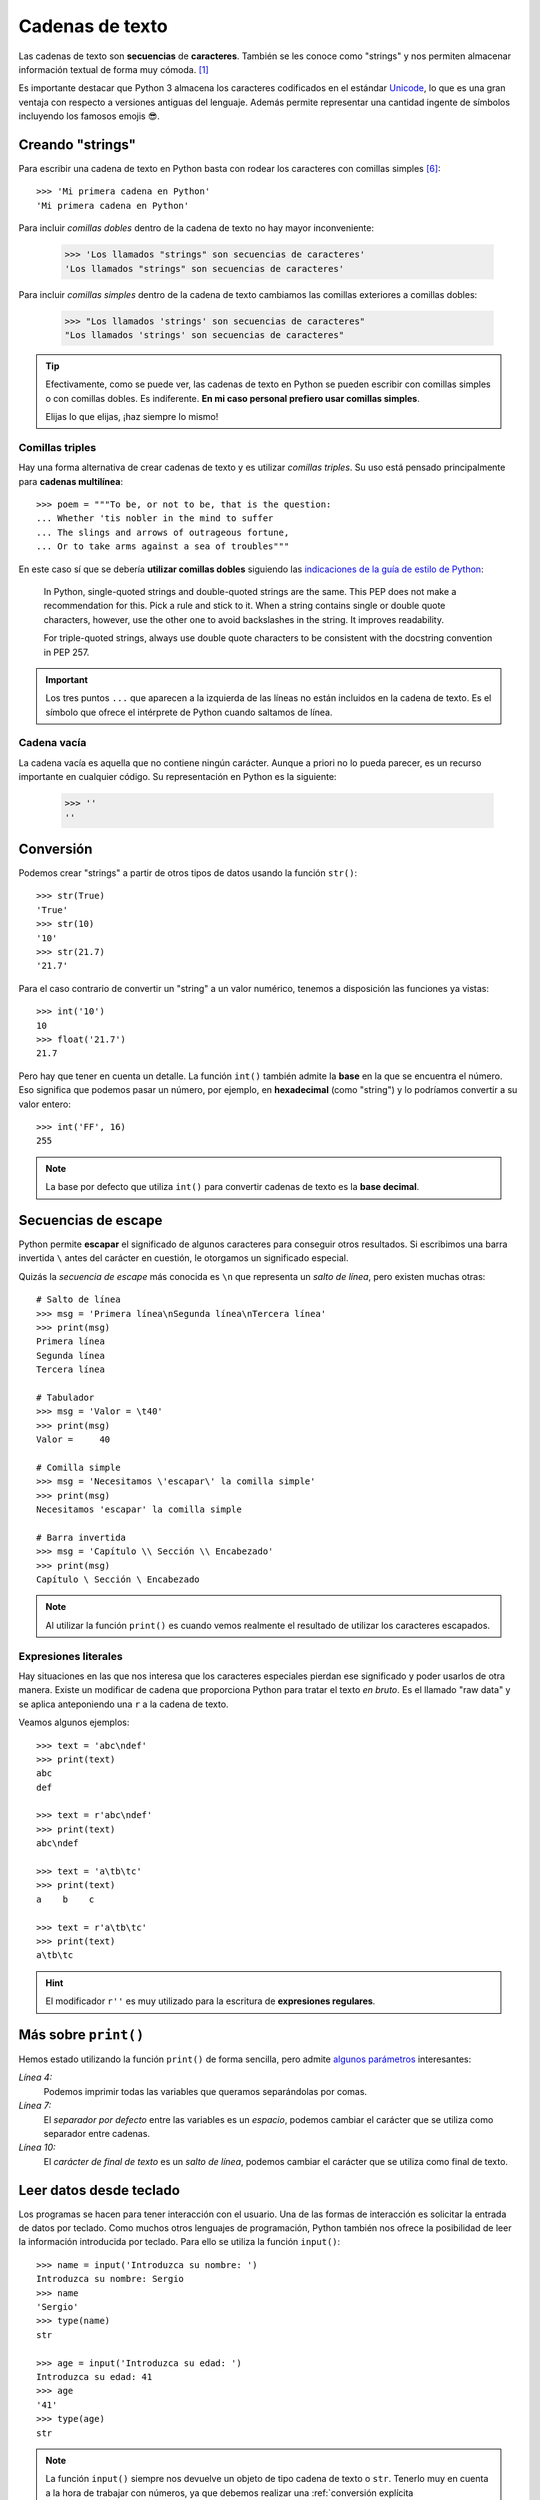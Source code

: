 ################
Cadenas de texto
################

.. image:: img/roman-kraft-_Zua2hyvTBk-unsplash.jpg

Las cadenas de texto son **secuencias** de **caracteres**. También se les conoce como "strings" y nos permiten almacenar información textual de forma muy cómoda. [#newspaper-unsplash]_

Es importante destacar que Python 3 almacena los caracteres codificados en el estándar `Unicode`_, lo que es una gran ventaja con respecto a versiones antiguas del lenguaje. Además permite representar una cantidad ingente de símbolos incluyendo los famosos emojis 😎.

*****************
Creando "strings"
*****************

Para escribir una cadena de texto en Python basta con rodear los caracteres con comillas simples [#double-quotes]_::

    >>> 'Mi primera cadena en Python'
    'Mi primera cadena en Python'

Para incluir *comillas dobles* dentro de la cadena de texto no hay mayor inconveniente:

    >>> 'Los llamados "strings" son secuencias de caracteres'
    'Los llamados "strings" son secuencias de caracteres'

Para incluir *comillas simples* dentro de la cadena de texto cambiamos las comillas exteriores a comillas dobles:

    >>> "Los llamados 'strings' son secuencias de caracteres"
    "Los llamados 'strings' son secuencias de caracteres"

.. tip::
    Efectivamente, como se puede ver, las cadenas de texto en Python se pueden escribir con comillas simples o con comillas dobles. Es indiferente. **En mi caso personal prefiero usar comillas simples**.

    Elijas lo que elijas, ¡haz siempre lo mismo!

Comillas triples
================

Hay una forma alternativa de crear cadenas de texto y es utilizar *comillas triples*. Su uso está pensado principalmente para **cadenas multilínea**::

    >>> poem = """To be, or not to be, that is the question:
    ... Whether 'tis nobler in the mind to suffer
    ... The slings and arrows of outrageous fortune,
    ... Or to take arms against a sea of troubles"""

En este caso sí que se debería **utilizar comillas dobles** siguiendo las `indicaciones de la guía de estilo de Python`_:

    In Python, single-quoted strings and double-quoted strings are the same. This PEP does not make a recommendation for this. Pick a rule and stick to it. When a string contains single or double quote characters, however, use the other one to avoid backslashes in the string. It improves readability.

    For triple-quoted strings, always use double quote characters to be consistent with the docstring convention in PEP 257.

.. important:: Los tres puntos ``...`` que aparecen a la izquierda de las líneas no están incluidos en la cadena de texto. Es el símbolo que ofrece el intérprete de Python cuando saltamos de línea.

Cadena vacía
============

La cadena vacía es aquella que no contiene ningún carácter. Aunque a priori no lo pueda parecer, es un recurso importante en cualquier código. Su representación en Python es la siguiente:

    >>> ''
    ''

**********
Conversión
**********

Podemos crear "strings" a partir de otros tipos de datos usando la función ``str()``::

    >>> str(True)
    'True'
    >>> str(10)
    '10'
    >>> str(21.7)
    '21.7'

Para el caso contrario de convertir un "string" a un valor numérico, tenemos a disposición las funciones ya vistas::

    >>> int('10')
    10
    >>> float('21.7')
    21.7

Pero hay que tener en cuenta un detalle. La función ``int()`` también admite la **base** en la que se encuentra el número. Eso significa que podemos pasar un número, por ejemplo, en **hexadecimal** (como "string") y lo podríamos convertir a su valor entero::

    >>> int('FF', 16)
    255

.. note::
    La base por defecto que utiliza ``int()`` para convertir cadenas de texto es la **base decimal**.

********************
Secuencias de escape
********************

Python permite **escapar** el significado de algunos caracteres para conseguir otros resultados. Si escribimos una barra invertida ``\`` antes del carácter en cuestión, le otorgamos un significado especial.

Quizás la *secuencia de escape* más conocida es ``\n`` que representa un *salto de línea*, pero existen muchas otras::

    # Salto de línea
    >>> msg = 'Primera línea\nSegunda línea\nTercera línea'
    >>> print(msg)
    Primera línea
    Segunda línea
    Tercera línea

    # Tabulador
    >>> msg = 'Valor = \t40'
    >>> print(msg)
    Valor = 	40

    # Comilla simple
    >>> msg = 'Necesitamos \'escapar\' la comilla simple'
    >>> print(msg)
    Necesitamos 'escapar' la comilla simple

    # Barra invertida
    >>> msg = 'Capítulo \\ Sección \\ Encabezado'
    >>> print(msg)
    Capítulo \ Sección \ Encabezado

.. note:: Al utilizar la función ``print()`` es cuando vemos realmente el resultado de utilizar los caracteres escapados.
    
Expresiones literales
=====================

Hay situaciones en las que nos interesa que los caracteres especiales pierdan ese significado y poder usarlos de otra manera. Existe un modificar de cadena que proporciona Python para tratar el texto *en bruto*. Es el llamado "raw data" y se aplica anteponiendo una ``r`` a la cadena de texto.

Veamos algunos ejemplos::

    >>> text = 'abc\ndef'
    >>> print(text)
    abc
    def

    >>> text = r'abc\ndef'
    >>> print(text)
    abc\ndef

    >>> text = 'a\tb\tc'
    >>> print(text)
    a    b    c

    >>> text = r'a\tb\tc'
    >>> print(text)
    a\tb\tc

.. hint:: El modificador ``r''`` es muy utilizado para la escritura de **expresiones regulares**.

.. _more-print:

*********************
Más sobre ``print()``
*********************

Hemos estado utilizando la función ``print()`` de forma sencilla, pero admite `algunos parámetros <https://docs.python.org/es/3/library/functions.html#print>`_ interesantes:

.. code-block::
    :emphasize-lines: 4, 7, 10
    :linenos:

    >>> msg1 = '¿Sabes por qué estoy acá?'
    >>> msg2 = 'Porque me apasiona'

    >>> print(msg1, msg2)
    ¿Sabes por qué estoy acá? Porque me apasiona

    >>> print(msg1, msg2, sep='|')
    ¿Sabes por qué estoy acá?|Porque me apasiona

    >>> print(msg2, end='!!')
    Porque me apasiona!!

*Línea 4:*
    Podemos imprimir todas las variables que queramos separándolas por comas.
*Línea 7:*
    El *separador por defecto* entre las variables es un *espacio*, podemos cambiar el carácter que se utiliza como separador entre cadenas.
*Línea 10:*
    El *carácter de final de texto* es un *salto de línea*, podemos cambiar el carácter que se utiliza como final de texto.

************************
Leer datos desde teclado
************************

Los programas se hacen para tener interacción con el usuario. Una de las formas de interacción es solicitar la entrada de datos por teclado. Como muchos otros lenguajes de programación, Python también nos ofrece la posibilidad de leer la información introducida por teclado. Para ello se utiliza la función ``input()``::

    >>> name = input('Introduzca su nombre: ')
    Introduzca su nombre: Sergio
    >>> name
    'Sergio'
    >>> type(name)
    str

    >>> age = input('Introduzca su edad: ')
    Introduzca su edad: 41
    >>> age
    '41'
    >>> type(age)
    str

.. note:: La función ``input()`` siempre nos devuelve un objeto de tipo cadena de texto o ``str``. Tenerlo muy en cuenta a la hora de trabajar con números, ya que debemos realizar una :ref:`conversión explícita <core/datatypes/numbers:Conversión explícita>`.

.. warning::
    Aunque está permitido, **NUNCA** llames ``input`` a una variable porque destruirías la función que nos permite leer datos desde teclado. Y tampoco uses nombres derivados como ``_input`` o ``input_`` ya que no son nombres representativos que :ref:`identifiquen el propósito de la variable <core/datatypes/data:convenciones para nombres>`.

.. admonition:: Ejercicio
    :class: exercise

    Escriba un programa en Python que :ref:`lea por teclado <core/datatypes/strings:leer datos desde teclado>` dos números enteros y muestre por pantalla el resultado de realizar las operaciones básicas entre ellos.

    **Ejemplo**
        - Valores de entrada 7 y 4.
        - Salida esperada::

            7+4=11
            7-4=3
            7*4=28
            7/4=1.75

    .. hint::
        - Aproveche todo el potencial que ofrece :ref:`print() <more-print>` para conseguir la salida esperada
        - No utilice "f-strings".
        - Guarde el programa en un fichero ``calc.py`` y ejecútelo desde la terminal con: ``python calc.py``

    Solución: :download:`calc.py <files/calc.py>`
    
*************************
Operaciones con "strings"
*************************

Combinar cadenas
================

Podemos combinar dos o más cadenas de texto utilizando el operador ``+``::

    >>> proverb1 = 'Cuando el río suena'
    >>> proverb2 = 'agua lleva'

    >>> proverb1 + proverb2
    'Cuando el río suenaagua lleva'

    >>> proverb1 + ', ' + proverb2  # incluimos una coma
    'Cuando el río suena, agua lleva'

Repetir cadenas
===============

Podemos repetir dos o más cadenas de texto utilizando el operador ``*``::

    >>> reaction = 'Wow'

    >>> reaction * 4
    'WowWowWowWow'

Obtener un carácter
===================

Los "strings" están **indexados** y cada carácter tiene su propia posición. Para obtener un único carácter dentro de una cadena de texto es necesario especificar su **índice** dentro de corchetes ``[...]``.

.. figure:: img/string-indexing.jpg
    :align: center

    Indexado de una cadena de texto

Veamos algunos ejemplos de acceso a caracteres::

    >>> sentence = 'Hola, Mundo'

    >>> sentence[0]
    'H'
    >>> sentence[-1]
    'o'
    >>> sentence[4]
    ','
    >>> sentence[-5]
    'M'

.. tip:: Nótese que existen tanto **índices positivos** como **índices negativos** para acceder a cada carácter de la cadena de texto. A priori puede parecer redundante, pero es muy útil en determinados casos.

En caso de que intentemos acceder a un índice que no existe, obtendremos un error por *fuera de rango*:

    >>> sentence[50]
    Traceback (most recent call last):
      File "<stdin>", line 1, in <module>
    IndexError: string index out of range

.. warning:: Téngase en cuenta que el indexado de una cadena de texto siempre empieza en **0** y termina en **una unidad menos de la longitud** de la cadena.

Las cadenas de texto son tipos de datos :ref:`inmutables <core/datatypes/data:Mutabilidad>`. Es por ello que no podemos modificar un carácter directamente::

    >>> song = 'Hey Jude'

    >>> song[4] = 'D'
    Traceback (most recent call last):
      File "<stdin>", line 1, in <module>
    TypeError: 'str' object does not support item assignment

.. tip:: Existen formas de modificar una cadena de texto que veremos más adelante, aunque realmente no estemos transformando el original sino creando un nuevo objeto con las modificaciones.

.. warning:: No hay que confundir las :ref:`constantes <core/datatypes/data:constantes>` con los tipos de datos inmutables. Es por ello que las variables que almacenan cadenas de texto, a pesar de ser inmutables, no se escriben en mayúsculas.

Trocear una cadena
==================

Es posible extraer "trozos" ("rebanadas") de una cadena de texto [#slice]_. Tenemos varias aproximaciones para ello:

``[:]``
    Extrae la secuencia entera desde el comienzo hasta el final. Es una especia de **copia** de toda la cadena de texto.
``[start:]``
    Extrae desde ``start`` hasta el final de la cadena.
``[:end]``
    Extrae desde el comienzo de la cadena hasta ``end`` *menos 1*.
``[start:end]``
    Extrae desde ``start`` hasta ``end`` *menos 1*.
``[start:end:step]``
    Extrae desde ``start`` hasta ``end`` *menos 1* haciendo saltos de tamaño ``step``.

Veamos la aplicación de cada uno de estos accesos a través de un ejemplo::

    >>> proverb = 'Agua pasada no mueve molino'

    >>> proverb[:]
    'Agua pasada no mueve molino'

    >>> proverb[12:]
    'no mueve molino'

    >>> proverb[:11]
    'Agua pasada'

    >>> proverb[5:11]
    'pasada'

    >>> proverb[5:11:2]
    'psd'

.. important:: El troceado siempre llega a una unidad menos del índice final que hayamos especificado. Sin embargo el comienzo sí coincide con el que hemos puesto.

Longitud de una cadena
======================

Para obtener la longitud de una cadena podemos hacer uso de ``len()``, una función común a prácticamente todos los tipos y estructuras de datos en Python::

    >>> proverb = 'Lo cortés no quita lo valiente'
    >>> len(proverb)
    30

    >>> empty = ''
    >>> len(empty)
    0

Pertenencia de un elemento
==========================

Si queremos comprobar que una determinada subcadena se encuentra en una cadena de texto utilizamos el operador ``in`` para ello. Se trata de una expresión que tiene como resultado un valor "booleano" verdadero o falso::

    >>> proverb = 'Más vale malo conocido que bueno por conocer'

    >>> 'malo' in proverb
    True

    >>> 'bueno' in proverb
    True

    >>> 'regular' in proverb
    False

Habría que prestar atención al caso en el que intentamos descubrir si una subcadena **no está** en la cadena de texto::

    >>> dna_sequence = 'ATGAAATTGAAATGGGA'

    >>> not('C' in dna_sequence)  # Primera aproximación
    True

    >>> 'C' not in dna_sequence  # Forma pitónica
    True    

Limpiar cadenas
===============

Cuando leemos datos del usuario o de cualquier fuente externa de información, es bastante probable que se incluyan en esas cadenas de texto, *caracteres de relleno* [#padding]_ al comienzo y al final. Python nos ofrece la posibilidad de eliminar estos caracteres u otros que no nos interesen.

La función ``strip()`` se utiliza para eliminar caracteres del principio y del final de un "string". También existen variantes de esta función para aplicarla únicamente al comienzo o únicamente al final de la cadena de texto.

Supongamos que debemos procesar un fichero con números de serie de un determinado artículo. Cada línea contiene el valor que nos interesa pero se han "colado" ciertos caracteres de relleno que debemos limpiar::

    >>> serial_number = '\n\t   \n 48374983274832    \n\n\t   \t   \n'

    >>> serial_number.strip()
    '48374983274832'

.. note:: Si no se especifican los caracteres a eliminar, ``strip()`` usa por defecto cualquier combinación de *espacios en blanco*, *saltos de línea* ``\n`` y *tabuladores* ``\t``.

A continuación vamos a hacer "limpieza" por la izquierda (*comienzo*) y por la derecha (*final*) utilizando la función ``lstrip()`` y ``rstrip()`` respectivamente:

.. code-block::
    :caption: "Left strip"

    >>> serial_number.lstrip()
    '48374983274832    \n\n\t   \t   \n'

.. code-block::
    :caption: "Right strip"

    >>> serial_number.rstrip()
    '\n\t   \n 48374983274832'

Como habíamos comentado, también existe la posibilidad de especificar los caracteres que queremos borrar::

    >>> serial_number.strip('\n')
    '\t   \n 48374983274832    \n\n\t   \t   '

.. important:: La función ``strip()`` no modifica la cadena que estamos usando (*algo obvio porque los "strings" son inmutables*) sino que devuelve una nueva cadena de texto con las modificaciones pertinentes.

Realizar búsquedas
==================

Aunque hemos visto que la forma pitónica de saber si una subcadena se encuentra dentro de otra es :ref:`a través del operador in <core/datatypes/strings:Pertenencia de un elemento>`, Python nos ofrece distintas alternativas para realizar búsquedas en cadenas de texto.

Vamos a partir de una variable que contiene un trozo de la canción `Mediterráneo`_ de *Joan Manuel Serrat* para ejemplificar las distintas opciones que tenemos::

    >>> lyrics = """Quizás porque mi niñez
    ... Sigue jugando en tu playa
    ... Y escondido tras las cañas
    ... Duerme mi primer amor
    ... Llevo tu luz y tu olor
    ... Por dondequiera que vaya"""

Comprobar si una cadena de texto **empieza o termina por alguna subcadena**::

    >>> lyrics.startswith('Quizás')
    True

    >>> lyrics.endswith('Final')
    False

Encontrar la **primera ocurrencia** de alguna subcadena::

    >>> lyrics.find('amor')
    93

    >>> lyrics.index('amor')  # Same behaviour?
    93

Tanto ``find()`` como ``index()`` devuelven el **índice** de la primera ocurrencia de la subcadena que estemos buscando, pero se diferencian en su comportamiento cuando la subcadena buscada no existe::

    >>> lyrics.find('universo')
    -1

    >>> lyrics.index('universo')
    Traceback (most recent call last):
      File "<stdin>", line 1, in <module>
    ValueError: substring not found

Contabilizar el **número de veces que aparece** una subcadena::

    >>> lyrics.count('mi')
    2

    >>> lyrics.count('tu')
    3

    >>> lyrics.count('él')
    0

.. admonition:: Ejercicio

    pycheck_: **lost_word**

Reemplazar elementos
====================

Podemos usar la función ``replace()`` indicando la *subcadena a reemplazar*, la *subcadena de reemplazo* y *cuántas instancias* se deben reemplazar. Si no se especifica este último argumento, la sustitución se hará en todas las instancias encontradas::

    >>> proverb = 'Quien mal anda mal acaba'

    >>> proverb.replace('mal', 'bien')
    'Quien bien anda bien acaba'

    >>> proverb.replace('mal', 'bien', 1)  # sólo 1 reemplazo
    'Quien bien anda mal acaba'

Mayúsculas y minúsculas
=======================

Python nos permite realizar variaciones en los caracteres de una cadena de texto para pasarlos a mayúsculas y/o minúsculas. Veamos las distintas opciones disponibles::

    >>> proverb = 'quien a buen árbol se arrima Buena Sombra le cobija'

    >>> proverb
    'quien a buen árbol se arrima Buena Sombra le cobija'

    >>> proverb.capitalize()
    'Quien a buen árbol se arrima buena sombra le cobija'
    
    >>> proverb.title()
    'Quien A Buen Árbol Se Arrima Buena Sombra Le Cobija'
    
    >>> proverb.upper()
    'QUIEN A BUEN ÁRBOL SE ARRIMA BUENA SOMBRA LE COBIJA'
    
    >>> proverb.lower()
    'quien a buen árbol se arrima buena sombra le cobija'
    
    >>> proverb.swapcase()
    'QUIEN A BUEN ÁRBOL SE ARRIMA bUENA sOMBRA LE COBIJA'

Identificando caracteres
========================

Hay veces que recibimos información textual de distintas fuentes de las que necesitamos identificar qué tipo de caracteres contienen. Para ello Python nos ofrece un grupo de funciones.

Veamos **algunas** de estas funciones:

.. code-block::
    :caption: Detectar si todos los caracteres son letras o números

    >>> 'R2D2'.isalnum()
    True
    >>> 'C3-PO'.isalnum()
    False

.. code-block::
    :caption: Detectar si todos los caracteres son números

    >>> '314'.isnumeric()
    True
    >>> '3.14'.isnumeric()
    False

.. code-block::
    :caption: Detectar si todos los caracteres son letras

    >>> 'abc'.isalpha()
    True
    >>> 'a-b-c'.isalpha()
    False

.. code-block::
    :caption: Detectar mayúsculas/minúsculas

    >>> 'BIG'.isupper()
    True
    >>> 'small'.islower()
    True
    >>> 'First Heading'.istitle()
    True

************************
Interpolación de cadenas
************************

En este apartado veremos cómo **interpolar** valores dentro de cadenas de texto utilizando diferentes formatos. Interpolar (en este contexto) significa sustituir una variable por su valor dentro de una cadena de texto.

Veamos los estilos que proporciona Python para este cometido:

+----------------+-------------+--------------+
|     Nombre     |   Símbolo   |   Soportado  |
+================+=============+==============+
| Estilo antiguo | ``%``       | >= Python2   |
+----------------+-------------+--------------+
| Estilo "nuevo" | ``.format`` | >= Python2.6 |
+----------------+-------------+--------------+
| "f-strings"    | ``f''``     | >= Python3.6 |
+----------------+-------------+--------------+

Aunque aún podemos encontrar código con el `estilo antiguo y el estilo nuevo en el formateo de cadenas <https://pyformat.info/>`_, vamos a centrarnos en el análisis de los **"f-strings"** que se están utilizando bastante en la actualidad.

"f-strings"
===========

Los **f-strings** `aparecieron en Python 3.6 <https://docs.python.org/es/3/whatsnew/3.6.html#new-features>`_ y se suelen usar en código de nueva creación. Es la forma más potente -- y en muchas ocasiones más eficiente -- de formar cadenas de texto incluyendo valores de otras variables.

La **interpolación** en cadenas de texto es un concepto que existe en la gran mayoría de lenguajes de programación y hace referencia al hecho de sustituir los nombres de variables por sus valores cuando se construye un "string".

Para indicar en Python que una cadena es un "f-string" basta con precederla de una ``f`` e incluir las variables o expresiones a interpolar entre llaves ``{...}``.

Supongamos que disponemos de los datos de una persona y queremos formar una frase de bienvenida con ellos::

    >>> name = 'Elon Musk'
    >>> age = 49
    >>> fortune = 43_300

    >>> f'Me llamo {name}, tengo {age} años y una fortuna de {fortune} millones'
    'Me llamo Elon Musk, tengo 49 años y una fortuna de 43300 millones'

.. warning:: Si olvidamos poner la **f** delante del "string" no conseguiremos sustitución de variables.

Podría surgir la duda de cómo incluir llaves dentro de la cadena de texto, teniendo en cuenta que las llaves son símbolos especiales para la interpolación de variables. La respuesta es duplicar las llaves::

    >>> x = 10

    >>> f'The variable is {{ x = {x} }}'
    'The variable is { x = 10 }'

Formateando cadenas
-------------------

Los "f-strings" proporcionan una gran variedad de **opciones de formateado**: ancho del texto, número de decimales, tamaño de la cifra, alineación, etc. Muchas de estas facilidades se pueden consultar en el artículo `Best of Python3.6 f-strings`_ [#best-fstrings]_

**Dando formato a valores enteros:**

.. code-block::

    >>> mount_height = 3718

    >>> f'{mount_height:10d}'
    '      3718'

    >>> f'{mount_height:010d}'
    '0000003718'

.. tip::
    Utilizamos el modificador ``d`` que viene de *entero decimal*.

**Dando formato a valores flotantes:**

.. code-block::

    >>> PI = 3.14159265

    >>> f'{PI:f}'  # 6 decimales por defecto
    '3.141593'

    >>> f'{PI:.3f}'
    '3.142'

    >>> f'{PI:12f}'
    '    3.141593'

    >>> f'{PI:7.2f}'
    '   3.14'

    >>> f'{PI:07.2f}'
    '0003.14'

    >>> f'{PI:.010f}'
    '3.1415926500'

    >>> f'{PI:e}'
    '3.141593e+00'

.. tip::
    Utilizamos el modificador ``f`` que viene de *flotante*.

**Dando formato a cadenas de texto**

.. code-block::

    >>> text1 = 'how'
    >>> text2 = 'are'
    >>> text3 = 'you'

    >>> f'{text1:<7s}|{text2:^11s}|{text3:>7s}'
    'how    |    are    |    you'

    >>> f'{text1:-<7s}|{text2:·^11s}|{text3:->7s}'
    'how----|····are····|----you'

.. tip::
    Utilizamos el modificador ``s`` que viene de *string*.

**Convirtiendo valores enteros a otras bases:**

.. code-block::

    >>> value = 65_321

    >>> f'{value:b}'
    '1111111100101001'

    >>> f'{value:o}'
    '177451'

    >>> f'{value:x}'
    'ff29'

Por supuesto en el caso de otras bases también es posible aplicar los mismos **modificadores de ancho y de relleno** vistos para números enteros decimales. Por ejemplo:

.. code-block::
    
    >>> f'{value:07x}'
    '000ff29'

.. seealso::
    Nótese la diferencia de obtener el cambio de base con este método frente a las :ref:`funciones de cambio de base <core/datatypes/numbers:bases>` ya vistas previamente que añaden el prefijo de cada base ``0b``, ``0o`` y ``0x``.


Modo "debug"
------------

A partir de Python 3.8, los "f-strings" permiten imprimir el nombre de la variable y su valor, como un atajo para depurar nuestro código. Para ello sólo tenemos que incluir un símbolo ``=`` después del nombre de la variable::

    >>> serie = 'The Simpsons'
    >>> imdb_rating = 8.7
    >>> num_seasons = 30

    >>> f'{serie=}'
    "serie='The Simpsons'"

    >>> f'{imdb_rating=}'
    'imdb_rating=8.7'

    >>> f'{serie[4:]=}'  # incluso podemos añadir expresiones!
    "serie[4:]='Simpsons'"

    >>> f'{imdb_rating / num_seasons=}'
    'imdb_rating / num_seasons=0.29'

Modo "representación"
---------------------

Si imprimimos el valor de una variable utilizando un "f-string", obviamente veremos ese valor tal y como esperaríamos::

    >>> name = 'Steven Spielberg'

    >>> print(f'{name}')
    Steven Spielberg

Pero si quisiéramos ver la **representación** del objeto, tal y como se almacena internamente, podríamos utilizar el modificador ``!r`` en el "f-string"::

    >>> name = 'Steven Spielberg'

    >>> print(f'{name!r}')
    'Steven Spielberg'

En este caso se han añadido las comillas denotando que es una cadena de texto. Este modificador se puede aplicar a cualquier otro tipo de dato.

.. admonition:: Ejercicio
    :class: exercise

    Dada la variable::

        e = 2.71828
    
    , obtenga los siguientes resultados utilizando "f-strings"::

        '2.718'
        '2.718280'
        '    2.72'  # 4 espacios en blanco
        '2.718280e+00'
        '00002.7183'
        '            2.71828'  # 12 espacios en blanco

    Aproveche para hacer el ejercicio directamente en el intérprete de Python: ``>>>``

    Solución: :download:`fstrings.py <files/fstrings.py>`

******************
Caracteres Unicode
******************

Los programas de ordenador deben manejar una **amplia variedad de caracteres**. Simplemente por el hecho de la internacionalización hay que mostrar mensajes en distintos idiomas (inglés, francés, japonés, español, etc.). También es posible incluir "emojis" u otros símbolos.

Python utiliza el estándar **Unicode** para representar caracteres. Eso significa que tenemos acceso a una `amplia carta de caracteres <https://unicode-table.com/en/blocks/>`_ que nos ofrece este estándar de codificación.

Unicode asigna a cada carácter dos atributos:

1. Un **código numérico** único (habitualmente en hexadecimal).
2. Un **nombre** representativo.

Supongamos un ejemplo sobre el típico "emoji" de un **cohete** definido `en este cuadro <https://unicode-table.com/en/1F680/>`_:

.. figure:: img/rocket-unicode.png
    :align: center

    Representación Unicode del carácter ROCKET

La función ``chr()`` permite representar un carácter **a partir de su código**::

    >>> rocket_code = 0x1F680
    >>> rocket = chr(rocket_code)
    >>> rocket
    '🚀'

La función ``ord()`` permite obtener el código (decimal) de un carácter **a partir de su representación**::

    >>> rocket_code = hex(ord(rocket))
    >>> rocket_code
    '0x1f680'

El modificador ``\N`` permite representar un carácter **a partir de su nombre**::

    >>> '\N{ROCKET}'
    '🚀' 

.. admonition:: Ejercicio

    pycheck_: **find_unicode**

ASCII
=====

En los principios de la computación los caracteres se representaban utilizando el `código ASCII`_. En un primer momento solo incluía letras mayúsculas y números, pero en 1967 se agregaron las letras minúsculas y algunos caracteres de control, formando así lo que se conoce como US-ASCII, es decir los **caracteres del 0 al 127**.

Podemos obtener alguno de sus caracteres imprimibles mediante Python::

    >>> chr(48)
    '0'
    
    >>> chr(57)
    '9'

    >>> chr(65)
    'A'
    
    >>> chr(90)
    'Z'

Comparar cadenas
================

Cuando comparamos dos cadenas de texto lo hacemos en términos **lexicográficos**. Es decir, se van comparando los caracteres de ambas cadenas uno a uno y se va mirando cuál está "antes".

Por ejemplo::

    >>> 'arca' < 'arpa' # 'ar' es igual para ambas
    True

    >>> ord('c')
    99
    >>> ord('p')
    112

.. note::
    Internamente se utiliza la función ``ord()`` para comparar qué carácter está "antes".

Otros ejemplos::

    >>> 'a' < 'antes'
    True

    >>> 'antes' < 'después'
    True

    >>> 'después' < 'ahora'
    False

    >>> 'ahora' < 'a'
    False

Tener en cuenta que en Python la letras mayúsculas van antes que las minúsculas::

    >>> 'A' < 'a'
    True

    >>> ord('A')
    65
    >>> ord('a')
    97

************
Casos de uso
************

Hemos estado usando muchas funciones de objetos tipo "string" (y de otros tipos previamente). Pero quizás no sabemos aún como podemos descubrir todo lo que podemos hacer con ellos y los **casos de uso** que nos ofrece.

Python proporciona una :ref:`función "built-in" <core/datatypes/data:Funciones "built-in">` llamada ``dir()`` para inspeccionar un determinado tipo de objeto::

    >>> text = 'This is it!'

    >>> dir(text)
    ['__add__',
     '__class__',
     '__contains__',
     '__delattr__',
     '__dir__',
     '__doc__',
     '__eq__',
     '__format__',
     '__ge__',
     '__getattribute__',
     '__getitem__',
     '__getnewargs__',
     '__gt__',
     '__hash__',
     '__init__',
     '__init_subclass__',
     '__iter__',
     '__le__',
     '__len__',
     '__lt__',
     '__mod__',
     '__mul__',
     '__ne__',
     '__new__',
     '__reduce__',
     '__reduce_ex__',
     '__repr__',
     '__rmod__',
     '__rmul__',
     '__setattr__',
     '__sizeof__',
     '__str__',
     '__subclasshook__',
     'capitalize',
     'casefold',
     'center',
     'count',
     'encode',
     'endswith',
     'expandtabs',
     'find',
     'format',
     'format_map',
     'index',
     'isalnum',
     'isalpha',
     'isascii',
     'isdecimal',
     'isdigit',
     'isidentifier',
     'islower',
     'isnumeric',
     'isprintable',
     'isspace',
     'istitle',
     'isupper',
     'join',
     'ljust',
     'lower',
     'lstrip',
     'maketrans',
     'partition',
     'replace',
     'rfind',
     'rindex',
     'rjust',
     'rpartition',
     'rsplit',
     'rstrip',
     'split',
     'splitlines',
     'startswith',
     'strip',
     'swapcase',
     'title',
     'translate',
     'upper',
     'zfill']

Esto es aplicable tanto a variables como a literales e incluso a tipos de datos (clases) explícitos::

    >>> dir(10)
    ['__abs__',
     '__add__',
     '__and__',
     '__bool__',
     ...
     'imag',
     'numerator',
     'real',
     'to_bytes']
    
    >>> dir(float)
    ['__abs__',
     '__add__',
     '__bool__',
     '__class__',
     ...
     'hex',
     'imag',
     'is_integer',
     'real']

**********
Ejercicios
**********

1. pycheck_: **format_hexcolor**
2. pycheck_: **switch_name**
3. pycheck_: **samba_split**
4. pycheck_: **nif_digit**
5. pycheck_: **n_repeat**
6. pycheck_: **str_metric**
7. pycheck_: **h2md**
8. pycheck_: **count_sheeps**
9. pycheck_: **strip1**
10. pycheck_: **swap_name**
11. pycheck_: **find_integral**
12. pycheck_: **multiply_jack**
13. pycheck_: **first_last_digit**

*********************
Ampliar conocimientos
*********************

* `A Guide to the Newer Python String Format Techniques <https://realpython.com/python-formatted-output/>`_
* `Strings and Character Data in Python <https://realpython.com/courses/python-strings/>`_
* `How to Convert a Python String to int <https://realpython.com/convert-python-string-to-int/>`_
* `Your Guide to the Python print<> Function <https://realpython.com/python-print/>`_
* `Basic Input, Output, and String Formatting in Python <https://realpython.com/python-input-output/>`_
* `Unicode & Character Encodings in Python: A Painless Guide <https://realpython.com/python-encodings-guide/>`_
* `Python String Formatting Tips & Best Practices <https://realpython.com/courses/python-string-formatting-tips-best-practices/>`_
* `Python 3's f-Strings: An Improved String Formatting Syntax <https://realpython.com/courses/python-3-f-strings-improved-string-formatting-syntax/>`_
* `Splitting, Concatenating, and Joining Strings in Python <https://realpython.com/courses/splitting-concatenating-and-joining-strings-python/>`_
* `Conditional Statements in Python <https://realpython.com/python-conditional-statements/>`_
* `Python String Formatting Best Practices <https://realpython.com/python-string-formatting/>`_



.. --------------- Footnotes ---------------

.. [#newspaper-unsplash] Foto original de portada por `Roman Kraft`_ en Unsplash.
.. [#slice] El término usado en inglés es *slice*.
.. [#padding] Se suele utilizar el término inglés "padding" para referirse a estos caracteres.
.. [#best-fstrings] Escrito por Nirant Kasliwal en Medium.
.. [#tenerife-sea] "Tenerife Sea" por Ed Sheeran.
.. [#double-quotes] También es posible utilizar comillas dobles. Yo me he decantado por las comillas simples ya que quedan más limpias y suele ser el formato que devuelve el propio intérprete de Python.

.. --------------- Hyperlinks ---------------

.. _Roman Kraft: https://unsplash.com/@romankraft?utm_source=unsplash&utm_medium=referral&utm_content=creditCopyText
.. _Mediterráneo: https://open.spotify.com/track/7Bewui7KtaMzROeteRitRz?si=NGwOUmwfRSuapY3JL7s1uQ
.. _Best of Python3.6 f-strings: https://medium.com/@NirantK/best-of-python3-6-f-strings-41f9154983e
.. _Unicode: https://es.wikipedia.org/wiki/Unicode
.. _código ASCII: https://elcodigoascii.com.ar/
.. _pycheck: https://pycheck.es
.. _indicaciones de la guía de estilo de Python: https://peps.python.org/pep-0008/#string-quotes
